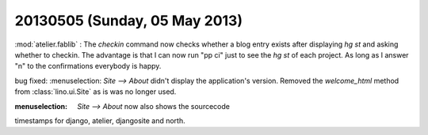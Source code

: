 ==============================
20130505 (Sunday, 05 May 2013)
==============================

:mod:`atelier.fablib` : The `checkin` command now checks whether a 
blog entry exists after displaying `hg st` and asking whether to 
checkin. The advantage is that I can now run "pp ci" just to 
see the `hg st` of each project. As long as I answer "n" to the 
confirmations everybody is happy.

bug fixed:
:menuselection: `Site --> About` didn't display
the application's version.
Removed the `welcome_html` method from :class:`lino.ui.Site` as is 
was no longer used.

:menuselection: `Site --> About` now also shows the sourcecode 
timestamps for django, atelier, djangosite and north.
